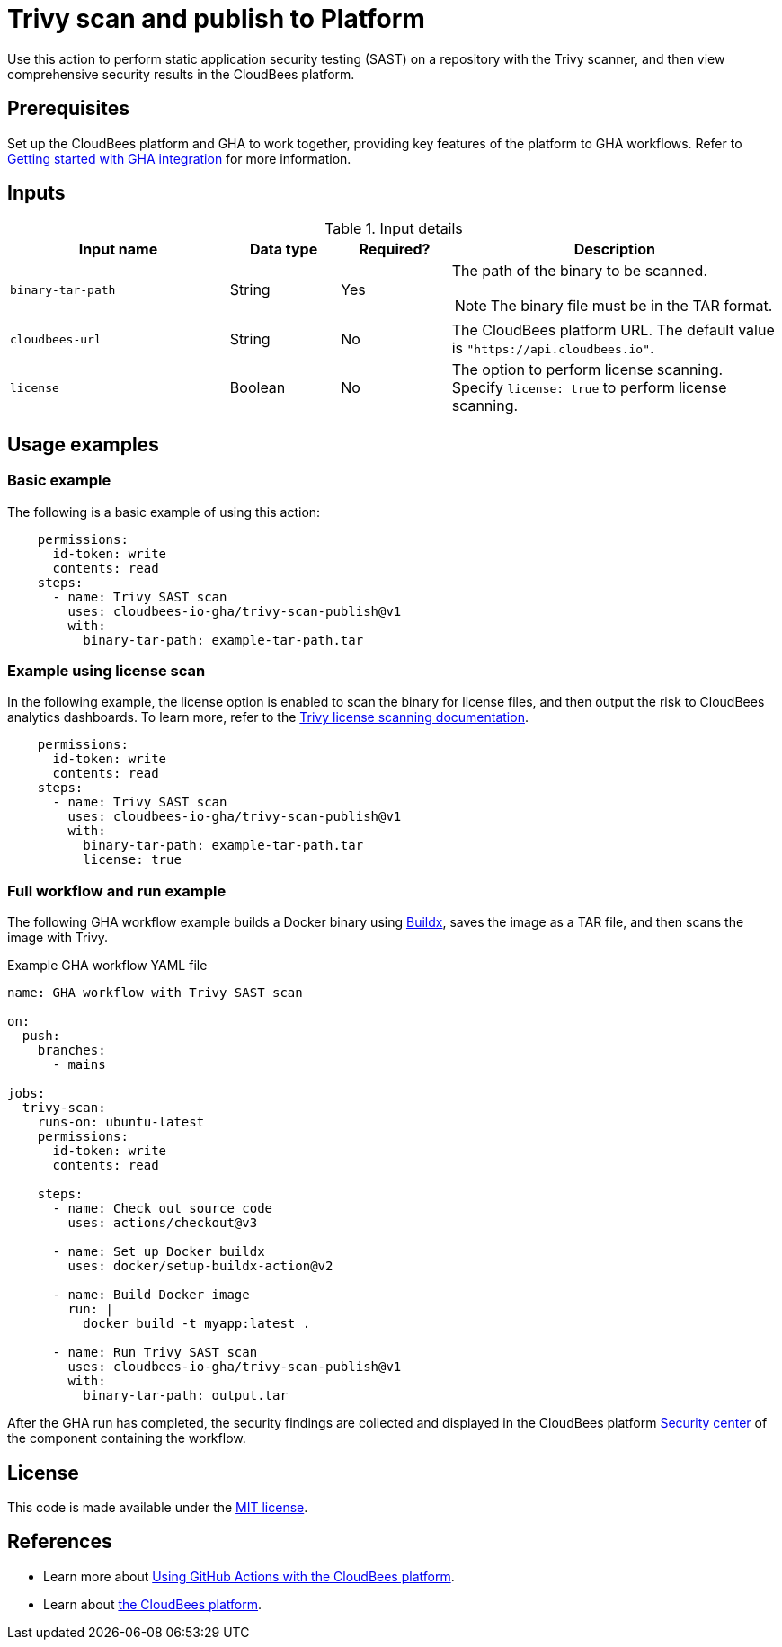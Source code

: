 = Trivy scan and publish to Platform

Use this action to perform static application security testing (SAST) on a repository with the Trivy scanner, and then view comprehensive security results in the CloudBees platform.

== Prerequisites

Set up the CloudBees platform and GHA to work together, providing key features of the platform to GHA workflows. Refer to link:https://docs.cloudbees.com/docs/cloudbees-platform/latest/github-actions/gha-getting-started[Getting started with GHA integration] for more information.

== Inputs

[cols="2a,1a,1a,3a",options="header"]
.Input details
|===

| Input name
| Data type
| Required?
| Description

| `binary-tar-path`
| String
| Yes
| The path of the binary to be scanned.

NOTE: The binary file must be in the TAR format.

| `cloudbees-url`
| String
| No
| The CloudBees platform URL.
The default value is `"https://api.cloudbees.io"`.

| `license`
| Boolean
| No
| The option to perform license scanning.
Specify `license: true` to perform license scanning.

|===

== Usage examples

=== Basic example

The following is a basic example of using this action:

[source,yaml]
----
    permissions:
      id-token: write
      contents: read
    steps:
      - name: Trivy SAST scan
        uses: cloudbees-io-gha/trivy-scan-publish@v1
        with:
          binary-tar-path: example-tar-path.tar
----

=== Example using license scan

In the following example, the license option is enabled to scan the binary for license files, and then output the risk to CloudBees analytics dashboards.
To learn more, refer to the link:https://trivy.dev/v0.33/docs/licenses/scanning/[Trivy license scanning documentation].

[source,yaml]
----
    permissions:
      id-token: write
      contents: read
    steps:
      - name: Trivy SAST scan
        uses: cloudbees-io-gha/trivy-scan-publish@v1
        with:
          binary-tar-path: example-tar-path.tar
          license: true
----

=== Full workflow and run example

The following GHA workflow example builds a Docker binary using link:https://docs.docker.com/reference/cli/docker/buildx/[Buildx], saves the image as a TAR file, and then scans the image with Trivy.


.Example GHA workflow YAML file
[.collapsible]
--

[source, yaml,role="default-expanded"]
----
name: GHA workflow with Trivy SAST scan

on:
  push:
    branches:
      - mains

jobs:
  trivy-scan:
    runs-on: ubuntu-latest
    permissions:
      id-token: write
      contents: read 

    steps:
      - name: Check out source code
        uses: actions/checkout@v3

      - name: Set up Docker buildx
        uses: docker/setup-buildx-action@v2

      - name: Build Docker image
        run: |
          docker build -t myapp:latest .

      - name: Run Trivy SAST scan
        uses: cloudbees-io-gha/trivy-scan-publish@v1
        with:
          binary-tar-path: output.tar

----
--

After the GHA run has completed, the security findings are collected and displayed in the CloudBees platform https://docs.cloudbees.com/docs/cloudbees-platform/latest/aspm/security-center[Security center] of the component containing the workflow.

== License

This code is made available under the 
link:https://opensource.org/license/mit/[MIT license].

== References

* Learn more about link:https://docs.cloudbees.com/docs/cloudbees-platform/latest/github-actions/intro[Using GitHub Actions with the CloudBees platform].
* Learn about link:https://docs.cloudbees.com/docs/cloudbees-platform/latest/[the CloudBees platform].
